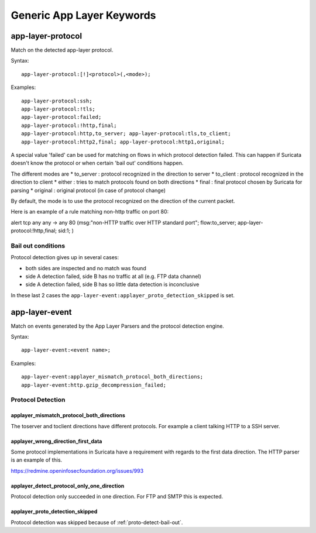 Generic App Layer Keywords
==========================

app-layer-protocol
------------------

Match on the detected app-layer protocol.

Syntax::

    app-layer-protocol:[!]<protocol>(,<mode>);

Examples::

    app-layer-protocol:ssh;
    app-layer-protocol:!tls;
    app-layer-protocol:failed;
    app-layer-protocol:!http,final;
    app-layer-protocol:http,to_server; app-layer-protocol:tls,to_client;
    app-layer-protocol:http2,final; app-layer-protocol:http1,original;

A special value 'failed' can be used for matching on flows in which
protocol detection failed. This can happen if Suricata doesn't know
the protocol or when certain 'bail out' conditions happen.

The different modes are
* to_server : protocol recognized in the direction to server
* to_client : protocol recognized in the direction to client
* either : tries to match protocols found on both directions
* final : final protocol chosen by Suricata for parsing
* original : original protocol (in case of protocol change)

By default, the mode is to use the protocol recognized on the direction
of the current packet.

Here is an example of a rule matching non-http traffic on port 80:

.. container:: example-rule

    alert tcp any any -> any 80 (msg:"non-HTTP traffic over HTTP standard port"; flow:to_server; app-layer-protocol:!http,final; sid:1; )

.. _proto-detect-bail-out:

Bail out conditions
~~~~~~~~~~~~~~~~~~~

Protocol detection gives up in several cases:

* both sides are inspected and no match was found
* side A detection failed, side B has no traffic at all (e.g. FTP data channel)
* side A detection failed, side B has so little data detection is inconclusive

In these last 2 cases the ``app-layer-event:applayer_proto_detection_skipped``
is set.


app-layer-event
---------------

Match on events generated by the App Layer Parsers and the protocol detection
engine.

Syntax::

  app-layer-event:<event name>;

Examples::

    app-layer-event:applayer_mismatch_protocol_both_directions;
    app-layer-event:http.gzip_decompression_failed;

Protocol Detection
~~~~~~~~~~~~~~~~~~

applayer_mismatch_protocol_both_directions
^^^^^^^^^^^^^^^^^^^^^^^^^^^^^^^^^^^^^^^^^^

The toserver and toclient directions have different protocols. For example a
client talking HTTP to a SSH server.

applayer_wrong_direction_first_data
^^^^^^^^^^^^^^^^^^^^^^^^^^^^^^^^^^^

Some protocol implementations in Suricata have a requirement with regards to
the first data direction. The HTTP parser is an example of this.

https://redmine.openinfosecfoundation.org/issues/993

applayer_detect_protocol_only_one_direction
^^^^^^^^^^^^^^^^^^^^^^^^^^^^^^^^^^^^^^^^^^^

Protocol detection only succeeded in one direction. For FTP and SMTP this is
expected.

applayer_proto_detection_skipped
^^^^^^^^^^^^^^^^^^^^^^^^^^^^^^^^

Protocol detection was skipped because of :ref:`proto-detect-bail-out`.

